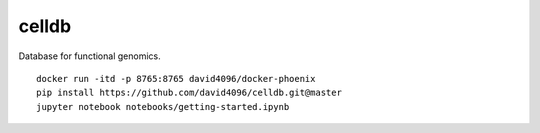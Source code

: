 celldb
=======

Database for functional genomics.

::

    docker run -itd -p 8765:8765 david4096/docker-phoenix
    pip install https://github.com/david4096/celldb.git@master
    jupyter notebook notebooks/getting-started.ipynb


